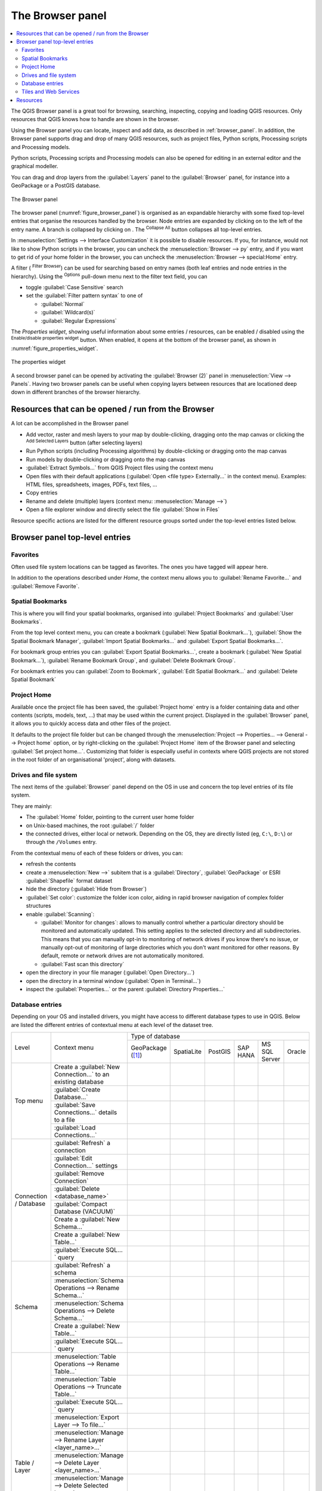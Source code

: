 .. Purpose: This chapter aims to present the Browser panel in
.. all its glory.

.. index:: Browser panel
.. _`label_browserpanel`:

The Browser panel
======================================================================


.. contents::
   :local:
   :depth: 2

The QGIS Browser panel is a great tool for browsing, searching,
inspecting, copying and loading QGIS resources.
Only resources that QGIS knows how to handle are shown in the
browser.

Using the Browser panel you can locate, inspect and add data, as
described in :ref:`browser_panel`.
In addition, the Browser panel supports drag and drop of many QGIS
resources, such as project files, Python scripts, Processing scripts and 
Processing models.

Python scripts, Processing scripts and Processing models can also be opened for 
editing in an external editor and the graphical modeller.

You can drag and drop layers from the :guilabel:`Layers` panel
to the :guilabel:`Browser` panel, for instance into a GeoPackage or a
PostGIS database.

.. _figure_browser_panel:

.. figure:: img/browser_panel.png
   :align: center

   The Browser panel

The browser panel (:numref:`figure_browser_panel`) is organised
as an expandable hierarchy with some fixed top-level entries that
organise the resources handled by the browser.
Node entries are expanded by clicking on |browserExpand| to the left
of the entry name.
A branch is collapsed by clicking on |browserCollapse|.
The |collapseTree| :sup:`Collapse All` button collapses all top-level
entries.

In :menuselection:`Settings --> Interface Customization` it is
possible to disable resources.
If you, for instance, would not like to show Python scripts in the
browser, you can uncheck the :menuselection:`Browser --> py` entry,
and if you want to get rid of your home folder in the browser, you
can uncheck the :menuselection:`Browser --> special:Home` entry.

A filter (|filterMap| :sup:`Filter Browser`) can be used for searching
based on entry names (both leaf entries and node entries in the
hierarchy).
Using the |options| :sup:`Options` pull-down menu next to the filter
text field, you can

* toggle :guilabel:`Case Sensitive` search
* set the :guilabel:`Filter pattern syntax` to one of

  * :guilabel:`Normal`
  * :guilabel:`Wildcard(s)`
  * :guilabel:`Regular Expressions`

The *Properties widget*, showing useful information about some
entries / resources, can be enabled / disabled using the |metadata|
:sup:`Enable/disable properties widget` button.
When enabled, it opens at the bottom of the browser panel, as shown in
:numref:`figure_properties_widget`.

.. _figure_properties_widget:

.. figure:: img/browser_p_properties_w.png
   :align: center

   The properties widget

A second browser panel can be opened by activating the
:guilabel:`Browser (2)` panel in :menuselection:`View --> Panels`.
Having two browser panels can be useful when copying layers between
resources that are locationed deep down in different branches of the
browser hierarchy.


Resources that can be opened / run from the Browser
----------------------------------------------------------------------

A lot can be accomplished in the Browser panel

* Add vector, raster and mesh layers to your map by double-clicking,
  dragging onto the map canvas or clicking the |addLayer|
  :sup:`Add Selected Layers` button (after selecting layers)
* Run Python scripts (including Processing algorithms) by
  double-clicking or dragging onto the map canvas
* Run models by double-clicking or dragging onto the map canvas
* :guilabel:`Extract Symbols...` from QGIS Project files using the
  context menu
* Open files with their default applications
  (:guilabel:`Open <file type> Externally...` in the context menu).
  Examples: HTML files, spreadsheets, images, PDFs, text files, ...
* Copy entries
* Rename and delete (multiple) layers (context menu: :menuselection:`Manage -->`)
* Open a file explorer window and directly select the file 
  :guilabel:`Show in Files`

Resource specific actions are listed for the different resource groups
sorted under the top-level entries listed below.


Browser panel top-level entries
----------------------------------------------------------------------

Favorites
......................................................................
Often used file system locations can be tagged as favorites.
The ones you have tagged will appear here.

In addition to the operations described under *Home*, the
context menu allows you to :guilabel:`Rename Favorite...` and
:guilabel:`Remove Favorite`.


Spatial Bookmarks
......................................................................

This is where you will find your spatial bookmarks, organised
into :guilabel:`Project Bookmarks` and :guilabel:`User Bookmarks`.

From the top level context menu, you can create a bookmark
(:guilabel:`New Spatial Bookmark...`),
:guilabel:`Show the Spatial Bookmark Manager`,
:guilabel:`Import Spatial Bookmarks...` and
:guilabel:`Export Spatial Bookmarks...`.

For bookmark group entries you can :guilabel:`Export Spatial Bookmarks...`,
create a bookmark (:guilabel:`New Spatial Bookmark...`),
:guilabel:`Rename Bookmark Group`,
and :guilabel:`Delete Bookmark Group`.

For bookmark entries you can :guilabel:`Zoom to Bookmark`,
:guilabel:`Edit Spatial Bookmark...` and
:guilabel:`Delete Spatial Bookmark`


Project Home
............

Available once the project file has been saved, the :guilabel:`Project home`
entry is a folder containing data and other contents (scripts, models, text, ...)
that may be used within the current project.
Displayed in the :guilabel:`Browser` panel, it allows you to quickly
access data and other files of the project.

It defaults to the project file folder but can be changed through the
:menuselection:`Project --> Properties... --> General --> Project home` option,
or by right-clicking on the :guilabel:`Project Home` item of the Browser panel
and selecting :guilabel:`Set project home...`.
Customizing that folder is especially useful in contexts where QGIS projects
are not stored in the root folder of an organisational 'project', along with datasets.


Drives and file system
......................

The next items of the :guilabel:`Browser` panel depend on the OS in use
and concern the top level entries of its file system.

They are mainly:

* The :guilabel:`Home` folder, pointing to the current user home folder
* on Unix-based machines, the root :guilabel:`/` folder
* the connected drives, either local or network. Depending on the OS,
  they are directly listed (eg, ``C:\``, ``D:\``) or through the ``/Volumes``
  entry.

From the contextual menu of each of these folders or drives, you can:

* refresh the contents
* create a :menuselection:`New -->` subitem that is a :guilabel:`Directory`,
  :guilabel:`GeoPackage` or ESRI :guilabel:`Shapefile` format dataset
* hide the directory (:guilabel:`Hide from Browser`)
* :guilabel:`Set color`: customize the folder icon color, aiding in rapid
  browser navigation of complex folder structures
* enable :guilabel:`Scanning`:

  * |checkbox| :guilabel:`Monitor for changes`: allows to manually control
    whether a particular directory should be monitored and automatically updated.
    This setting applies to the selected directory and all subdirectories.
    This means that you can manually opt-in to monitoring of network drives
    if you know there's no issue, or manually opt-out of monitoring of large
    directories which you don't want monitored for other reasons.
    By default, remote or network drives are not automatically monitored.
  * |unchecked| :guilabel:`Fast scan this directory`
* open the directory in your file manager (:guilabel:`Open Directory...`)
* open the directory in a terminal window  (:guilabel:`Open in Terminal...`)
* inspect the :guilabel:`Properties...` or the parent :guilabel:`Directory
  Properties...`

.. _database_entries:

Database entries
.................

Depending on your OS and installed drivers, you might have access to different database
types to use in QGIS. Below are listed the different entries of contextual menu at
each level of the dataset tree.

.. You might want to use https://www.tablesgenerator.com/text_tables (Text tab) to update the next table.
    Particularly useful if you need to add, resize or move columns

+---------------+--------------------------------------------+------------------------------------------------------------------------------------+
| Level         | Context menu                               |                                  Type of database                                  |
|               |                                            +--------------+--------------+------------+------------+---------------+------------+
|               |                                            | |geoPackage| | |spatialite| | |postgis|  | |hana|     | |mssql|       | |oracle|   |
|               |                                            | GeoPackage   | SpatiaLite   | PostGIS    | SAP HANA   | MS SQL Server | Oracle     |
|               |                                            | ([1]_)       |              |            |            |               |            |
+---------------+--------------------------------------------+--------------+--------------+------------+------------+---------------+------------+
| Top menu      | Create a :guilabel:`New Connection…`       | |checkbox|   | |checkbox|   | |checkbox| | |checkbox| | |checkbox|    | |checkbox| |
|               | to an existing database                    |              |              |            |            |               |            |
|               +--------------------------------------------+--------------+--------------+------------+------------+---------------+------------+
|               | :guilabel:`Create Database…`               | |checkbox|   | |checkbox|   |            |            |               |            |
|               +--------------------------------------------+--------------+--------------+------------+------------+---------------+------------+
|               | :guilabel:`Save Connections…` details      |              |              | |checkbox| | |checkbox| | |checkbox|    |            |
|               | to a file                                  |              |              |            |            |               |            |
|               +--------------------------------------------+--------------+--------------+------------+------------+---------------+------------+
|               | :guilabel:`Load Connections…`              |              |              | |checkbox| | |checkbox| | |checkbox|    |            |
+---------------+--------------------------------------------+--------------+--------------+------------+------------+---------------+------------+
| Connection    | :guilabel:`Refresh` a connection           |              |              | |checkbox| | |checkbox| | |checkbox|    |            |
| / Database    +--------------------------------------------+--------------+--------------+------------+------------+---------------+------------+
|               | :guilabel:`Edit Connection…` settings      |              |              | |checkbox| | |checkbox| | |checkbox|    |            |
|               +--------------------------------------------+--------------+--------------+------------+------------+---------------+------------+
|               | :guilabel:`Remove Connection`              | |checkbox|   | |checkbox|   | |checkbox| | |checkbox| | |checkbox|    |            |
|               +--------------------------------------------+--------------+--------------+------------+------------+---------------+------------+
|               | :guilabel:`Delete <database_name>`         | |checkbox|   | |checkbox|   |            |            |               |            |
|               +--------------------------------------------+--------------+--------------+------------+------------+---------------+------------+
|               | :guilabel:`Compact Database (VACUUM)`      | |checkbox|   |              |            |            |               |            |
|               +--------------------------------------------+--------------+--------------+------------+------------+---------------+------------+
|               | Create a :guilabel:`New Schema…`           |              |              | |checkbox| | |checkbox| | |checkbox|    |            |
|               +--------------------------------------------+--------------+--------------+------------+------------+---------------+------------+
|               | Create a :guilabel:`New Table…`            | |checkbox|   | |checkbox|   | |checkbox| | |checkbox| |               |            |
|               +--------------------------------------------+--------------+--------------+------------+------------+---------------+------------+
|               | :guilabel:`Execute SQL…` query             | |checkbox|   | |checkbox|   | |checkbox| | |checkbox| |               |            |
+---------------+--------------------------------------------+--------------+--------------+------------+------------+---------------+------------+
| Schema        | :guilabel:`Refresh` a schema               |              |              | |checkbox| | |checkbox| | |checkbox|    |            |
|               +--------------------------------------------+--------------+--------------+------------+------------+---------------+------------+
|               | :menuselection:`Schema Operations -->      |              |              |            |            |               |            |
|               | Rename Schema…`                            |              |              | |checkbox| | |checkbox| | |checkbox|    |            |
|               +--------------------------------------------+--------------+--------------+------------+------------+---------------+------------+
|               | :menuselection:`Schema Operations -->      |              |              |            |            |               |            |
|               | Delete Schema…`                            |              |              | |checkbox| | |checkbox| | |checkbox|    |            |
|               +--------------------------------------------+--------------+--------------+------------+------------+---------------+------------+
|               | Create a :guilabel:`New Table…`            |              |              | |checkbox| | |checkbox| |               |            |
|               +--------------------------------------------+--------------+--------------+------------+------------+---------------+------------+
|               | :guilabel:`Execute SQL…` query             |              |              | |checkbox| | |checkbox| |               |            |
+---------------+--------------------------------------------+--------------+--------------+------------+------------+---------------+------------+
| Table / Layer | :menuselection:`Table Operations -->       |              |              |            |            |               |            |
|               | Rename Table…`                             |              |              | |checkbox| | |checkbox| | |checkbox|    |            |
|               +--------------------------------------------+--------------+--------------+------------+------------+---------------+------------+
|               | :menuselection:`Table Operations -->       |              |              |            |            |               |            |
|               | Truncate Table…`                           |              |              | |checkbox| |            | |checkbox|    |            |
|               +--------------------------------------------+--------------+--------------+------------+------------+---------------+------------+
|               | :guilabel:`Execute SQL…` query             | |checkbox|   | |checkbox|   | |checkbox| |            |               |            |
|               +--------------------------------------------+--------------+--------------+------------+------------+---------------+------------+
|               | :menuselection:`Export Layer --> To file…` | |checkbox|   | |checkbox|   | |checkbox| | |checkbox| | |checkbox|    |            |
|               +--------------------------------------------+--------------+--------------+------------+------------+---------------+------------+
|               | :menuselection:`Manage -->                 |              |              |            |            |               |            |
|               | Rename Layer <layer_name>…`                | |checkbox|   | |checkbox|   |            |            |               |            |
|               +--------------------------------------------+--------------+--------------+------------+------------+---------------+------------+
|               | :menuselection:`Manage -->                 |              |              |            |            |               |            |
|               | Delete Layer <layer_name>…`                | |checkbox|   | |checkbox|   | |checkbox| | |checkbox| | |checkbox|    |            |
|               +--------------------------------------------+--------------+--------------+------------+------------+---------------+------------+
|               | :menuselection:`Manage -->                 | |checkbox|   | |checkbox|   | |checkbox| | |checkbox| | |checkbox|    |            |
|               | Delete Selected Layers`                    |              |              |            |            |               |            |
|               +--------------------------------------------+--------------+--------------+------------+------------+---------------+------------+
|               | :menuselection:`Manage -->                 | |checkbox|   | |checkbox|   | |checkbox| | |checkbox| | |checkbox|    |            |
|               | Add Layer to Project`                      |              |              |            |            |               |            |
|               +--------------------------------------------+--------------+--------------+------------+------------+---------------+------------+
|               | :menuselection:`Manage -->                 | |checkbox|   | |checkbox|   | |checkbox| | |checkbox| | |checkbox|    |            |
|               | Add Selected Layers to Project`            |              |              |            |            |               |            |
|               +--------------------------------------------+--------------+--------------+------------+------------+---------------+------------+
|               | Open :guilabel:`Layer Properties…` dialog  | |checkbox|   | |checkbox|   | |checkbox| | |checkbox| | |checkbox|    |            |
|               +--------------------------------------------+--------------+--------------+------------+------------+---------------+------------+
|               | Open :guilabel:`File Properties…` dialog   | |checkbox|   |              |            |            |               |            |
|               +--------------------------------------------+--------------+--------------+------------+------------+---------------+------------+
|               | :guilabel:`Open with Data Source Manager`  | |checkbox|   | |checkbox|   |            |            |               |            |
+---------------+--------------------------------------------+--------------+--------------+------------+------------+---------------+------------+
| Fields        | :guilabel:`Add New Field…`                 | |checkbox|   | |checkbox|   | |checkbox| | |checkbox| |               |            |
+---------------+--------------------------------------------+--------------+--------------+------------+------------+---------------+------------+
| Field         | :guilabel:`Set Alias…`                     | |checkbox|   |              |            |            |               |            |
|               +--------------------------------------------+--------------+--------------+------------+------------+---------------+------------+
|               | :guilabel:`Set Comment…`                   | |checkbox|   |              | |checkbox| |            |               |            |
|               +--------------------------------------------+--------------+--------------+------------+------------+---------------+------------+
|               | :guilabel:`Delete Field…`                  | |checkbox|   | |checkbox|   | |checkbox| | |checkbox| |               |            |
+---------------+--------------------------------------------+--------------+--------------+------------+------------+---------------+------------+


.. [1] The different entries may also be available for some GDAL supported `vector file formats <https://gdal.org/drivers/vector/index.html>`_
 such as ESRI File Geodatabase, FlatGeobuf, GeoParquet, NetCDF, ... when compatible.


Tiles and Web Services
......................

+---------------+----------------------------------------------+--------------------------------------------------------------------------------------------------------------+
| Level         | Context menu                                 |                                               Type of services                                               |
|               |                                              +------------+-------------------+------------+------------+----------------+-------------+--------------------+
|               |                                              | |wms|      | |vectorTileLayer| | |xyz|      | |wcs|      | |wfs|          | |afs|       | |tiledSceneLayer|  |
|               |                                              | WMS / WMTS | Vector Tiles      | XYZ Tiles  | WCS        | WFS / OGC      | ArcGIS REST | Scene              |
|               |                                              |            |                   |            |            | API - Features | Servers     |                    |
+===============+==============================================+============+===================+============+============+================+=============+====================+
| Top menu      | Create a :guilabel:`New Connection…`         | |checkbox| |                   | |checkbox| | |checkbox| | |checkbox|     | |checkbox|  | |checkbox|         |
|               +----------------------------------------------+------------+-------------------+------------+------------+----------------+-------------+--------------------+
|               | Create a :guilabel:`New Generic Connection…` |            | |checkbox|        |            |            |                |             |                    |
|               +----------------------------------------------+------------+-------------------+------------+------------+----------------+-------------+--------------------+
|               | Create a :guilabel:`New ArcGIS Vector Tile   |            | |checkbox|        |            |            |                |             |                    |
|               | Service Connection…`                         |            |                   |            |            |                |             |                    |
|               +----------------------------------------------+------------+-------------------+------------+------------+----------------+-------------+--------------------+
|               | :guilabel:`Save Connections…` details        | |checkbox| | |checkbox|        | |checkbox| | |checkbox| | |checkbox|     | |checkbox|  | |checkbox|         |
|               | to a file                                    |            |                   |            |            |                |             |                    |
|               +----------------------------------------------+------------+-------------------+------------+------------+----------------+-------------+--------------------+
|               | :guilabel:`Load Connections…`                | |checkbox| | |checkbox|        | |checkbox| | |checkbox| | |checkbox|     | |checkbox|  | |checkbox|         |
+---------------+----------------------------------------------+------------+-------------------+------------+------------+----------------+-------------+--------------------+
| Connection    | :guilabel:`Refresh` connection               | |checkbox| |                   | |checkbox| | |checkbox| | |checkbox|     | |checkbox|  |                    |
|               +----------------------------------------------+------------+-------------------+------------+------------+----------------+-------------+--------------------+
|               | :guilabel:`Edit…` connection settings        | |checkbox| | |checkbox|        | |checkbox| | |checkbox| | |checkbox|     | |checkbox|  | |checkbox|         |
|               +----------------------------------------------+------------+-------------------+------------+------------+----------------+-------------+--------------------+
|               | :guilabel:`Delete` connection                | |checkbox| | |checkbox|        | |checkbox| | |checkbox| | |checkbox|     | |checkbox|  | |checkbox|         |
|               +----------------------------------------------+------------+-------------------+------------+------------+----------------+-------------+--------------------+
|               | :guilabel:`View Service Info` in Web browser |            |                   |            |            |                | |checkbox|  |                    |
+---------------+----------------------------------------------+------------+-------------------+------------+------------+----------------+-------------+--------------------+
| Table / Layer | :menuselection:`Export Layer --> To File...` | |checkbox| |                   | |checkbox| | |checkbox| | |checkbox|     | |checkbox|  |                    |
|               +----------------------------------------------+------------+-------------------+------------+------------+----------------+-------------+--------------------+
|               | :guilabel:`Add layer to Project`             | |checkbox| | |checkbox|        | |checkbox| | |checkbox| | |checkbox|     | |checkbox|  | |checkbox|         |
|               +----------------------------------------------+------------+-------------------+------------+------------+----------------+-------------+--------------------+
|               | Open :guilabel:`Layer properties…` dialog    | |checkbox| | |checkbox|        | |checkbox| | |checkbox| | |checkbox|     | |checkbox|  | |checkbox|         |
|               +----------------------------------------------+------------+-------------------+------------+------------+----------------+-------------+--------------------+
|               | :guilabel:`View Service Info` in Web browser |            |                   |            |            |                | |checkbox|  |                    |
+---------------+----------------------------------------------+------------+-------------------+------------+------------+----------------+-------------+--------------------+



Resources
----------------------------------------------------------------------

* Project files.
  The context menu for QGIS project files allows you to:

  * open it (:guilabel:`Open Project`)
  * extract symbols (:guilabel:`Extract Symbols...`) - opens the style
    manager that allows you to export symbols to an XML file, add
    symbols to the default style or export as PNG or SVG.
  * inspect properties (:guilabel:`File Properties...`)

  You can expand the project file to see its layers.
  The context menu of a layer offers the same actions as elsewhere
  in the browser.
* QGIS Layer Definition files (QLR).
  The following actions are available from the context menu:

  * export it (:menuselection:`Export Layer --> To file`)
  * add it to the project (:guilabel:`Add Layer to Project`)
  * inspect properties (:guilabel:`Layer Properties...`)

* Processing models (.model3).
  The following actions are available from the context menu:

  * :guilabel:`Run Model...`)
  * :guilabel:`Edit Model...`)

* QGIS print composer templates (QPT).
  The following action is available from the context menu:

  * (:guilabel:`New Layout from Template`)

* Python scripts (.py).
  The following actions are available from the context menu:

  * (:guilabel:`Run script...`)
  * (:guilabel:`Open in External Editor`)

* Recognized raster formats.
  The following actions are available from the context menu:

  * delete it (:guilabel:`Delete File <dataset name>`)
  * export it (:menuselection:`Export Layer --> To file`)
  * add it to the project (:guilabel:`Add Layer to Project`)
  * inspect properties (:guilabel:`Layer Properties...`,
    :guilabel:`File Properties...`)

  For some formats you can also
  :guilabel:`Open <file type> Externally...`
* Recognized vector formats.
  The following actions are available from the context menu:

  * delete it (:guilabel:`Delete File <dataset name>`)
  * export it (:menuselection:`Export Layer --> To file`)
  * add it to the project (:guilabel:`Add Layer to Project`)
  * inspect properties (:guilabel:`Layer Properties...`,
    :guilabel:`File Properties...`)

  For some formats you can also
  :guilabel:`Open <file type> Externally...`


.. Substitutions definitions - AVOID EDITING PAST THIS LINE
   This will be automatically updated by the find_set_subst.py script.
   If you need to create a new substitution manually,
   please add it also to the substitutions.txt file in the
   source folder.

.. |addLayer| image:: /static/common/mActionAddLayer.png
   :width: 1.5em
.. |afs| image:: /static/common/mIconAfs.png
   :width: 1.5em
.. |browserCollapse| image:: /static/common/browser_collapse.png
   :width: 1.5em
.. |browserExpand| image:: /static/common/browser_expand.png
   :width: 1.5em
.. |checkbox| image:: /static/common/checkbox.png
   :width: 1.3em
.. |collapseTree| image:: /static/common/mActionCollapseTree.png
   :width: 1.5em
.. |filterMap| image:: /static/common/mActionFilterMap.png
   :width: 1.5em
.. |geoPackage| image:: /static/common/mGeoPackage.png
   :width: 1.5em
.. |hana| image:: /static/common/mIconHana.png
   :width: 1.5em
.. |metadata| image:: /static/common/metadata.png
   :width: 1.5em
.. |mssql| image:: /static/common/mIconMssql.png
   :width: 1.5em
.. |options| image:: /static/common/mActionOptions.png
   :width: 1em
.. |oracle| image:: /static/common/mIconOracle.png
   :width: 1.5em
.. |postgis| image:: /static/common/mIconPostgis.png
   :width: 1.5em
.. |spatialite| image:: /static/common/mIconSpatialite.png
   :width: 1.5em
.. |tiledSceneLayer| image:: /static/common/mIconTiledSceneLayer.png
   :width: 1.5em
.. |unchecked| image:: /static/common/unchecked.png
   :width: 1.3em
.. |vectorTileLayer| image:: /static/common/mIconVectorTileLayer.png
   :width: 1.5em
.. |wcs| image:: /static/common/mIconWcs.png
   :width: 1.5em
.. |wfs| image:: /static/common/mIconWfs.png
   :width: 1.5em
.. |wms| image:: /static/common/mIconWms.png
   :width: 1.5em
.. |xyz| image:: /static/common/mIconXyz.png
   :width: 1.5em
